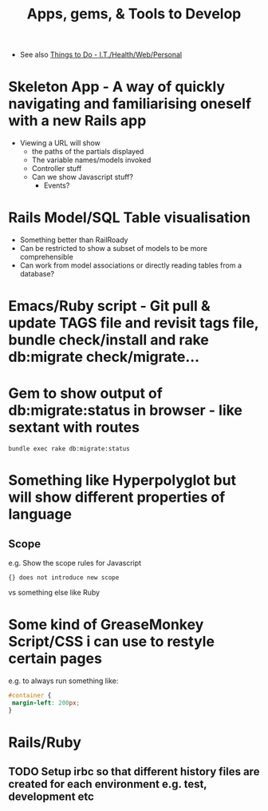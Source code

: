 #+TITLE: Apps, gems, & Tools to Develop

 - See also [[file:Things%20to%20Do%20-%20IT%20related.org][Things to Do - I.T./Health/Web/Personal]]

* *Skeleton App* - A way of quickly navigating and familiarising oneself with a new Rails app
 - Viewing a URL will show
   - the paths of the partials displayed
   - The variable names/models invoked
   - Controller stuff
   - Can we show Javascript stuff?
     - Events?
* Rails Model/SQL Table visualisation
 - Something better than RailRoady
 - Can be restricted to show a subset of models to be more comprehensible
 - Can work from model associations or directly reading tables from a database?

* Emacs/Ruby script - Git pull & update TAGS file and revisit tags file, bundle check/install and rake db:migrate check/migrate...
* Gem to show output of db:migrate:status in browser - like sextant with routes
: bundle exec rake db:migrate:status
* Something like Hyperpolyglot but will show different properties of language
** Scope
e.g. Show the scope rules for Javascript 
: {} does not introduce new scope
vs something else like Ruby
* Some kind of GreaseMonkey Script/CSS i can use to restyle certain pages
e.g. to always run something like:
#+BEGIN_SRC css
#container {
 margin-left: 200px;
}
#+END_SRC
* Rails/Ruby
** TODO Setup irbc so that different history files are created for each environment e.g. test, development etc
